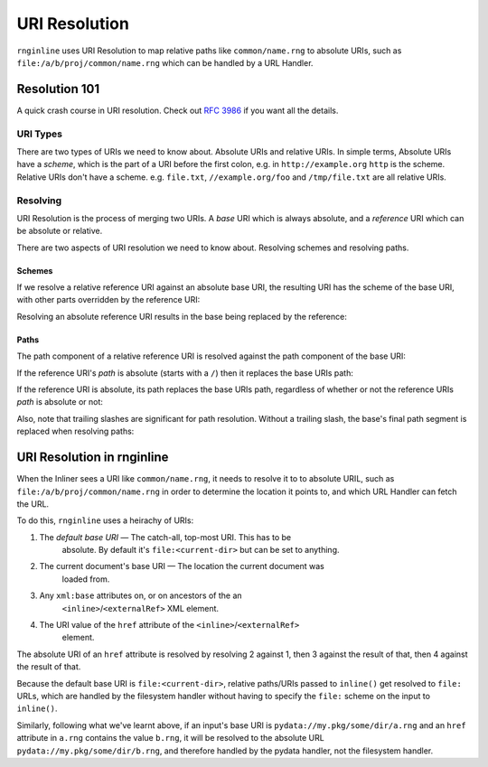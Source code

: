 URI Resolution
==============

``rnginline`` uses URI Resolution to map relative paths like
``common/name.rng`` to absolute URIs, such as
``file:/a/b/proj/common/name.rng`` which can be handled by a URL Handler.

Resolution 101
~~~~~~~~~~~~~~

A quick crash course in URI resolution. Check out
`RFC 3986 <https://tools.ietf.org/html/rfc3986>`_ if you want all the details.

URI Types
---------

There are two types of URIs we need to know about. Absolute URIs and relative
URIs. In simple terms, Absolute URIs have a *scheme*, which is the part of a URI
before the first colon, e.g. in ``http://example.org`` ``http`` is the scheme.
Relative URIs don't have a scheme. e.g. ``file.txt``, ``//example.org/foo`` and
``/tmp/file.txt`` are all relative URIs.

Resolving
---------

URI Resolution is the process of merging two URIs. A *base* URI which is always
absolute, and a *reference* URI which can be absolute or relative.

There are two aspects of URI resolution we need to know about. Resolving schemes
and resolving paths.

Schemes
*******

If we resolve a relative reference URI against an absolute base URI, the
resulting URI has the scheme of the base URI, with other parts overridden
by the reference URI:

.. doctest::

    >>> from rnginline import uri
    >>> uri.resolve('file:', 'somefile.txt')
    'file:somefile.txt'

Resolving an absolute reference URI results in the base being replaced by the
reference:

.. doctest::

    >>> uri.resolve('file:somefile.txt', 'other:blah')
    'other:blah'

Paths
*****

The path component of a relative reference URI is resolved against the path
component of the base URI:

.. doctest::

    >>> uri.resolve('file:/some/dir/', 'other/dir/file.txt')
    'file:/some/dir/other/dir/file.txt'

If the reference URI's *path* is absolute (starts with a ``/``) then it replaces
the base URIs path:

.. doctest::

    >>> uri.resolve('file:/some/dir/', '/tmp/foo.txt')
    'file:/tmp/foo.txt'

If the reference URI is absolute, its path replaces the base URIs path,
regardless of whether or not the reference URIs *path* is absolute or not:

.. doctest::

    >>> uri.resolve('file:/some/dir/', 'file:file.txt')
    'file:file.txt'

Also, note that trailing slashes are significant for path resolution. Without
a trailing slash, the base's final path segment is replaced when resolving
paths:

.. doctest::

    >>> uri.resolve('file:/some/dir', 'other/dir/file.txt')
    'file:/some/other/dir/file.txt'


URI Resolution in rnginline
~~~~~~~~~~~~~~~~~~~~~~~~~~~

When the Inliner sees a URI like ``common/name.rng``, it needs to resolve it to
to absolute URIL, such as ``file:/a/b/proj/common/name.rng`` in order to
determine the location it points to, and which URL Handler can fetch the URL.

To do this, ``rnginline`` uses a heirachy of URIs:

1. The *default base URI* — The catch-all, top-most URI. This has to be
    absolute. By default it's ``file:<current-dir>`` but can be set to anything.
2. The current document's base URI — The location the current document was
    loaded from.
3. Any ``xml:base`` attributes on, or on ancestors of the an
    ``<inline>``/``<externalRef>`` XML element.
4. The URI value of the ``href`` attribute of the ``<inline>``/``<externalRef>``
    element.

The absolute URI of an ``href`` attribute is resolved by resolving 2 against 1,
then 3 against the result of that, then 4 against the result of that.

Because the default base URI is ``file:<current-dir>``, relative paths/URIs
passed to ``inline()`` get resolved to ``file:`` URLs, which are handled by
the filesystem handler without having to specify the ``file:`` scheme on the
input to ``inline()``.

Similarly, following what we've learnt above, if an input's base URI is
``pydata://my.pkg/some/dir/a.rng`` and an ``href`` attribute in ``a.rng``
contains the value ``b.rng``, it will be resolved to the absolute URL
``pydata://my.pkg/some/dir/b.rng``, and therefore handled by the pydata handler,
not the filesystem handler.

